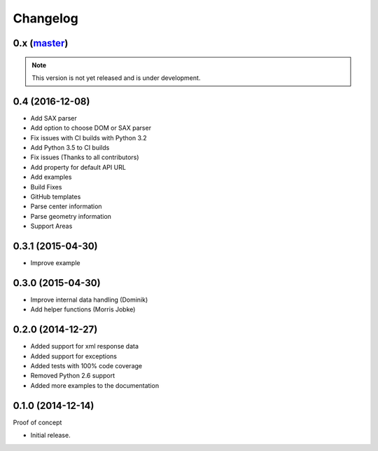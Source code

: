 Changelog
=========

0.x (`master`_)
~~~~~~~~~~~~~~~

.. note:: This version is not yet released and is under development.

0.4 (2016-12-08)
~~~~~~~~~~~~~~~~

* Add SAX parser
* Add option to choose DOM or SAX parser
* Fix issues with CI builds with Python 3.2
* Add Python 3.5 to CI builds
* Fix issues (Thanks to all contributors)
* Add property for default API URL
* Add examples
* Build Fixes
* GitHub templates
* Parse center information
* Parse geometry information
* Support Areas

0.3.1 (2015-04-30)
~~~~~~~~~~~~~~~~~~

* Improve example

0.3.0 (2015-04-30)
~~~~~~~~~~~~~~~~~~

* Improve internal data handling (Dominik)
* Add helper functions (Morris Jobke)

0.2.0 (2014-12-27)
~~~~~~~~~~~~~~~~~~

* Added support for xml response data
* Added support for exceptions
* Added tests with 100% code coverage
* Removed Python 2.6 support
* Added more examples to the documentation

0.1.0 (2014-12-14)
~~~~~~~~~~~~~~~~~~

Proof of concept

* Initial release.

.. _`master`: https://github.com/DinoTools/python-overpy
